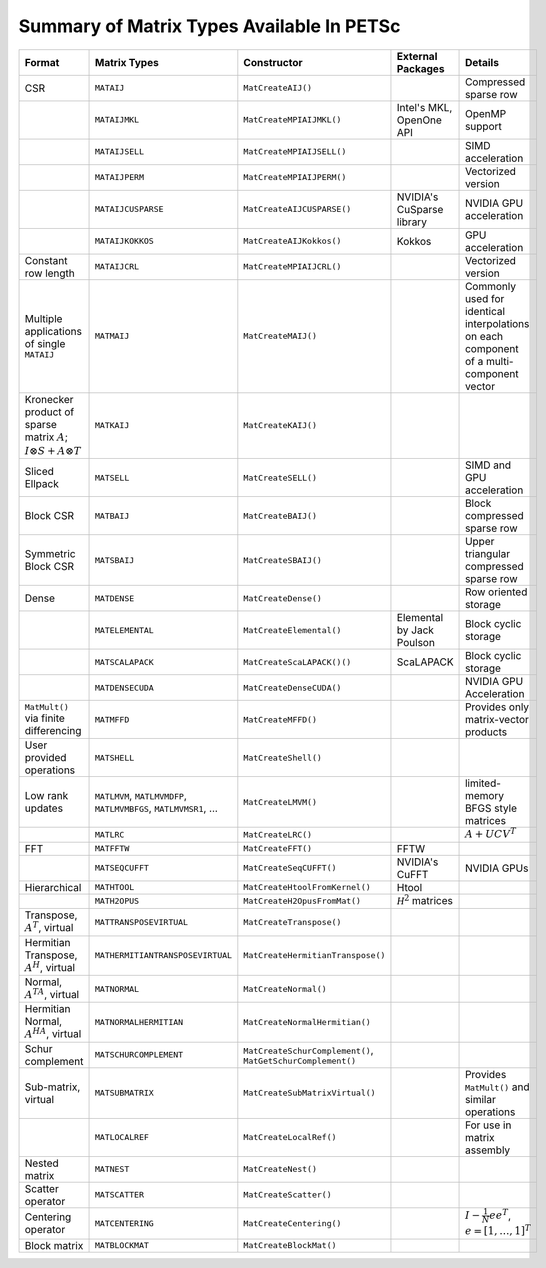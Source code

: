 .. _doc_matrix:

==========================================
Summary of Matrix Types Available In PETSc
==========================================

.. list-table::
   :widths: auto
   :align: center
   :header-rows: 1

   * - Format
     - Matrix Types
     - Constructor
     - External Packages
     - Details
   * - CSR
     - ``MATAIJ``
     - ``MatCreateAIJ()``
     -
     - Compressed sparse row
   * -
     - ``MATAIJMKL``
     - ``MatCreateMPIAIJMKL()``
     - Intel's MKL, OpenOne API
     - OpenMP support
   * -
     - ``MATAIJSELL``
     - ``MatCreateMPIAIJSELL()``
     -
     - SIMD acceleration
   * -
     - ``MATAIJPERM``
     - ``MatCreateMPIAIJPERM()``
     -
     - Vectorized version
   * -
     - ``MATAIJCUSPARSE``
     - ``MatCreateAIJCUSPARSE()``
     - NVIDIA's CuSparse library
     - NVIDIA GPU acceleration
   * -
     - ``MATAIJKOKKOS``
     - ``MatCreateAIJKokkos()``
     - Kokkos
     - GPU acceleration
   * - Constant row length
     - ``MATAIJCRL``
     - ``MatCreateMPIAIJCRL()``
     -
     - Vectorized version
   * - Multiple applications of single ``MATAIJ``
     - ``MATMAIJ``
     - ``MatCreateMAIJ()``
     -
     - Commonly used for identical interpolations on each component of a multi-component vector
   * - Kronecker product of sparse matrix :math:`A`; :math:`I \otimes S + A \otimes T`
     - ``MATKAIJ``
     - ``MatCreateKAIJ()``
     -
     -
   * - Sliced Ellpack
     - ``MATSELL``
     - ``MatCreateSELL()``
     -
     - SIMD and GPU acceleration
   * - Block CSR
     - ``MATBAIJ``
     - ``MatCreateBAIJ()``
     -
     - Block compressed sparse row
   * - Symmetric Block CSR
     - ``MATSBAIJ``
     - ``MatCreateSBAIJ()``
     -
     - Upper triangular compressed sparse row
   * - Dense
     - ``MATDENSE``
     - ``MatCreateDense()``
     -
     - Row oriented storage
   * -
     - ``MATELEMENTAL``
     - ``MatCreateElemental()``
     - Elemental by Jack Poulson
     - Block cyclic storage
   * -
     - ``MATSCALAPACK``
     - ``MatCreateScaLAPACK()()``
     - ScaLAPACK
     - Block cyclic storage
   * -
     - ``MATDENSECUDA``
     - ``MatCreateDenseCUDA()``
     -
     - NVIDIA GPU Acceleration
   * - ``MatMult()`` via finite differencing
     - ``MATMFFD``
     - ``MatCreateMFFD()``
     -
     - Provides only matrix-vector products
   * - User provided operations
     - ``MATSHELL``
     - ``MatCreateShell()``
     -
     -
   * - Low rank updates
     - ``MATLMVM``, ``MATLMVMDFP``, ``MATLMVMBFGS``, ``MATLMVMSR1``, ...
     - ``MatCreateLMVM()``
     -
     -  limited-memory BFGS style matrices
   * -
     - ``MATLRC``
     - ``MatCreateLRC()``
     -
     - :math:`A + UCV^T`
   * - FFT
     - ``MATFFTW``
     - ``MatCreateFFT()``
     - FFTW
     -
   * -
     - ``MATSEQCUFFT``
     - ``MatCreateSeqCUFFT()``
     - NVIDIA's CuFFT
     - NVIDIA GPUs
   * - Hierarchical
     - ``MATHTOOL``
     - ``MatCreateHtoolFromKernel()``
     - Htool
     -
   * -
     - ``MATH2OPUS``
     - ``MatCreateH2OpusFromMat()``
     - :math:`\mathcal H^2` matrices
     -
   * - Transpose, :math:`A^T`, virtual
     - ``MATTRANSPOSEVIRTUAL``
     - ``MatCreateTranspose()``
     -
     -
   * - Hermitian Transpose, :math:`A^H`, virtual
     - ``MATHERMITIANTRANSPOSEVIRTUAL``
     - ``MatCreateHermitianTranspose()``
     -
     -
   * - Normal, :math:`A^TA`, virtual
     - ``MATNORMAL``
     - ``MatCreateNormal()``
     -
     -
   * - Hermitian Normal, :math:`A^HA`, virtual
     - ``MATNORMALHERMITIAN``
     - ``MatCreateNormalHermitian()``
     -
     -
   * - Schur complement
     - ``MATSCHURCOMPLEMENT``
     - ``MatCreateSchurComplement()``, ``MatGetSchurComplement()``
     -
     -
   * - Sub-matrix, virtual
     - ``MATSUBMATRIX``
     - ``MatCreateSubMatrixVirtual()``
     -
     - Provides ``MatMult()`` and similar operations
   * -
     - ``MATLOCALREF``
     - ``MatCreateLocalRef()``
     -
     - For use in matrix assembly
   * - Nested matrix
     - ``MATNEST``
     - ``MatCreateNest()``
     -
     -
   * - Scatter operator
     - ``MATSCATTER``
     - ``MatCreateScatter()``
     -
     -
   * - Centering operator
     - ``MATCENTERING``
     - ``MatCreateCentering()``
     -
     - :math:`I - \frac{1}{N}e e^T`, :math:`e=[1,\dots,1]^T`
   * - Block matrix
     - ``MATBLOCKMAT``
     - ``MatCreateBlockMat()``
     -
     -


